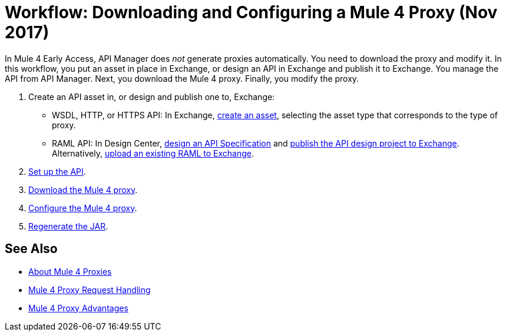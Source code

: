 = Workflow: Downloading and Configuring a Mule 4 Proxy (Nov 2017)

In Mule 4 Early Access, API Manager does _not_ generate proxies automatically. You need to download the proxy and modify it. In this workflow, you put an asset in place in Exchange, or design an API in Exchange and publish it to Exchange. You manage the API from API Manager. Next, you download the Mule 4 proxy. Finally, you modify the proxy. 

. Create an API asset in, or design and publish one to, Exchange:
+
* WSDL, HTTP, or HTTPS API: In Exchange, link:/anypoint-exchange/to-create-an-asset[create an asset], selecting the asset type that corresponds to the type of proxy.
* RAML API: In Design Center, link:/design-center/v/1.0/design-raml-api-task[design an API Specification] and link:/design-center/v/1.0/publish-project-exchange-task[publish the API design project to Exchange]. Alternatively, link:/design-center/v/1.0/upload-raml-task[upload an existing RAML to Exchange].
. link:/api-manager/setup-api-task[Set up the API].
. link:/api-manager/download-4-proxy-task[Download the Mule 4 proxy].
. link:/api-manager/configure-auto-discovery-proxy-task[Configure the Mule 4 proxy].
. link:/api-manager/regenerate-jar-task[Regenerate the JAR].

== See Also


* link:/api-manager/proxy-latest-concept[About Mule 4 Proxies]
* link:/api-manager/wsdl-raml-http-proxy-reference[Mule 4 Proxy Request Handling]
* link:/api-manager/proxy-advantages[Mule 4 Proxy Advantages]